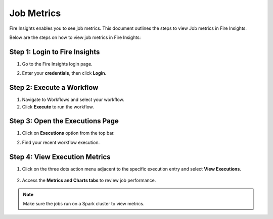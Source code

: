 Job Metrics
=========

Fire Insights enables you to see job metrics. This document outlines the steps to view Job metrics in Fire Insights.

Below are the steps on how to view job metrics in Fire Insights:

Step 1: Login to Fire Insights 
............
#. Go to the Fire Insights login page.
#. Enter your **credentials**, then click **Login**.

   .. figure:: ../../_assets/installation/metrics/Login.PNG
      :alt: metrics
      :width: 60%

Step 2: Execute a Workflow
...........
#. Navigate to Workflows and select your workflow.
#. Click **Execute** to run the workflow.

Step 3: Open the Executions Page
............
#. Click on **Executions** option from the top bar.
#. Find your recent workflow execution.

   .. figure:: ../../_assets/installation/metrics/Executions_page.PNG
      :alt: metrics
      :width: 60%

Step 4: View Execution Metrics
...........
#. Click on the three dots action menu adjacent to the specific execution entry and select **View Executions**.

   .. figure:: ../../_assets/installation/metrics/view_executions.PNG
      :alt: metrics
      :width: 60%

#. Access the **Metrics and Charts tabs** to review job performance.


   .. figure:: ../../_assets/installation/metrics/metricsandchart.PNG
      :alt: metrics
      :width: 60%

   .. figure:: ../../_assets/installation/metrics/metrics.PNG
      :alt: metrics
      :width: 60%
   
   .. figure:: ../../_assets/installation/metrics/charts.PNG
      :alt: metrics
      :width: 60%   

.. Note::  Make sure the jobs run on a Spark cluster to view metrics.
